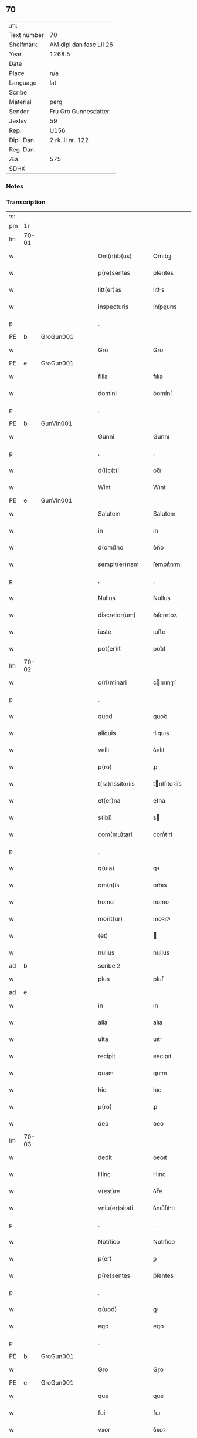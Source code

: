 ** 70
| :m:         |                         |
| Text number | 70                      |
| Shelfmark   | AM dipl dan fasc LII 26 |
| Year        | 1268.5                  |
| Date        |                         |
| Place       | n/a                     |
| Language    | lat                     |
| Scribe      |                         |
| Material    | perg                    |
| Sender      | Fru Gro Gunnesdatter    |
| Jexlev      | 59                      |
| Rep.        | U156                    |
| Dipl. Dan.  | 2 rk. II nr. 122        |
| Reg. Dan.   |                         |
| Æa.         | 575                     |
| SDHK        |                         |

*** Notes


*** Transcription
| :s: |       |   |   |   |   |                   |              |             |   |   |        |     |   |   |    |       |
| pm  | 1r    |   |   |   |   |                   |              |             |   |   |        |     |   |   |    |       |
| lm  | 70-01 |   |   |   |   |                   |              |             |   |   |        |     |   |   |    |       |
| w   |       |   |   |   |   | Om(n)ib(us)       | Om̅ıbꝫ        |             |   |   |        | lat |   |   |    | 70-01 |
| w   |       |   |   |   |   | p(re)sentes       | p͛ſentes      |             |   |   |        | lat |   |   |    | 70-01 |
| w   |       |   |   |   |   | litt(er)as        | lıtt͛s       |             |   |   |        | lat |   |   |    | 70-01 |
| w   |       |   |   |   |   | inspecturis       | ínſpeurıs   |             |   |   |        | lat |   |   |    | 70-01 |
| p   |       |   |   |   |   | .                 | .            |             |   |   |        | lat |   |   |    | 70-01 |
| PE  | b     | GroGun001  |   |   |   |                   |              |             |   |   |        |     |   |   |    |       |
| w   |       |   |   |   |   | Gro               | Gro          |             |   |   |        | lat |   |   |    | 70-01 |
| PE  | e     | GroGun001  |   |   |   |                   |              |             |   |   |        |     |   |   |    |       |
| w   |       |   |   |   |   | filia             | fılıa        |             |   |   |        | lat |   |   |    | 70-01 |
| w   |       |   |   |   |   | domini            | ꝺomíní       |             |   |   |        | lat |   |   |    | 70-01 |
| p   |       |   |   |   |   | .                 | .            |             |   |   |        | lat |   |   |    | 70-01 |
| PE  | b     | GunVin001  |   |   |   |                   |              |             |   |   |        |     |   |   |    |       |
| w   |       |   |   |   |   | Gunni             | Gunnı        |             |   |   |        | lat |   |   |    | 70-01 |
| p   |       |   |   |   |   | .                 | .            |             |   |   |        | lat |   |   |    | 70-01 |
| w   |       |   |   |   |   | d(i)c(t)i         | ꝺc̅ı          |             |   |   |        | lat |   |   |    | 70-01 |
| w   |       |   |   |   |   | Wint              | Wınt         |             |   |   |        | lat |   |   |    | 70-01 |
| PE  | e     | GunVin001  |   |   |   |                   |              |             |   |   |        |     |   |   |    |       |
| w   |       |   |   |   |   | Salutem           | Salutem      |             |   |   |        | lat |   |   |    | 70-01 |
| w   |       |   |   |   |   | in                | ın           |             |   |   |        | lat |   |   |    | 70-01 |
| w   |       |   |   |   |   | d(omi)no          | ꝺn̅o          |             |   |   |        | lat |   |   |    | 70-01 |
| w   |       |   |   |   |   | sempit(er)nam     | ſempıt͛nm    |             |   |   |        | lat |   |   |    | 70-01 |
| p   |       |   |   |   |   | .                 | .            |             |   |   |        | lat |   |   |    | 70-01 |
| w   |       |   |   |   |   | Nullus            | Nullus       |             |   |   |        | lat |   |   |    | 70-01 |
| w   |       |   |   |   |   | discretor(um)     | ꝺıſcretoꝝ    |             |   |   |        | lat |   |   |    | 70-01 |
| w   |       |   |   |   |   | iuste             | ıuﬅe         |             |   |   |        | lat |   |   |    | 70-01 |
| w   |       |   |   |   |   | pot(er)it         | pot͛ıt        |             |   |   |        | lat |   |   |    | 70-01 |
| lm  | 70-02 |   |   |   |   |                   |              |             |   |   |        |     |   |   |    |       |
| w   |       |   |   |   |   | c(ri)minari       | cmınɼí     |             |   |   |        | lat |   |   |    | 70-02 |
| p   |       |   |   |   |   | .                 | .            |             |   |   |        | lat |   |   |    | 70-02 |
| w   |       |   |   |   |   | quod              | quoꝺ         |             |   |   |        | lat |   |   |    | 70-02 |
| w   |       |   |   |   |   | aliquis           | lıquıs      |             |   |   |        | lat |   |   |    | 70-02 |
| w   |       |   |   |   |   | velit             | ỽelıt        |             |   |   |        | lat |   |   |    | 70-02 |
| w   |       |   |   |   |   | p(ro)             | ꝓ            |             |   |   |        | lat |   |   |    | 70-02 |
| w   |       |   |   |   |   | t(ra)nssitoriis   | tnſſıtoꝛíís |             |   |   |        | lat |   |   |    | 70-02 |
| w   |       |   |   |   |   | et(er)na          | et͛na         |             |   |   |        | lat |   |   |    | 70-02 |
| w   |       |   |   |   |   | s(ibi)            | s           |             |   |   |        | lat |   |   |    | 70-02 |
| w   |       |   |   |   |   | com(mu)tari       | com͛trí      |             |   |   |        | lat |   |   |    | 70-02 |
| p   |       |   |   |   |   | .                 | .            |             |   |   |        | lat |   |   |    | 70-02 |
| w   |       |   |   |   |   | q(uia)            | qꝛ           |             |   |   |        | lat |   |   |    | 70-02 |
| w   |       |   |   |   |   | om(n)is           | om̅ıs         |             |   |   |        | lat |   |   |    | 70-02 |
| w   |       |   |   |   |   | homo              | homo         |             |   |   |        | lat |   |   |    | 70-02 |
| w   |       |   |   |   |   | morit(ur)         | moꝛıtꝰ       |             |   |   |        | lat |   |   |    | 70-02 |
| w   |       |   |   |   |   | (et)              |             |             |   |   |        | lat |   |   |    | 70-02 |
| w   |       |   |   |   |   | nullus            | nullus       |             |   |   |        | lat |   |   |    | 70-02 |
| ad  | b     |   |   |   |   | scribe 2          |              | supralinear |   |   |        |     |   |   |    |       |
| w   |       |   |   |   |   | plus              | pluſ         |             |   |   |        | lat |   |   |    | 70-02 |
| ad  | e     |   |   |   |   |                   |              |             |   |   |        |     |   |   |    |       |
| w   |       |   |   |   |   | in                | ın           |             |   |   |        | lat |   |   |    | 70-02 |
| w   |       |   |   |   |   | alia              | alıa         |             |   |   |        | lat |   |   |    | 70-02 |
| w   |       |   |   |   |   | uita              | uıt         |             |   |   |        | lat |   |   |    | 70-02 |
| w   |       |   |   |   |   | recipit           | ʀecıpıt      |             |   |   |        | lat |   |   |    | 70-02 |
| w   |       |   |   |   |   | quam              | qum         |             |   |   |        | lat |   |   |    | 70-02 |
| w   |       |   |   |   |   | hic               | hıc          |             |   |   |        | lat |   |   |    | 70-02 |
| w   |       |   |   |   |   | p(ro)             | ꝓ            |             |   |   |        | lat |   |   |    | 70-02 |
| w   |       |   |   |   |   | deo               | ꝺeo          |             |   |   |        | lat |   |   |    | 70-02 |
| lm  | 70-03 |   |   |   |   |                   |              |             |   |   |        |     |   |   |    |       |
| w   |       |   |   |   |   | dedit             | ꝺeꝺıt        |             |   |   |        | lat |   |   |    | 70-03 |
| w   |       |   |   |   |   | Hinc              | Hınc         |             |   |   |        | lat |   |   |    | 70-03 |
| w   |       |   |   |   |   | v(est)re          | ỽr̅e          |             |   |   |        | lat |   |   |    | 70-03 |
| w   |       |   |   |   |   | vniu(er)sitati    | ỽnıu͛ſıttı   |             |   |   |        | lat |   |   |    | 70-03 |
| p   |       |   |   |   |   | .                 | .            |             |   |   |        | lat |   |   |    | 70-03 |
| w   |       |   |   |   |   | Notifico          | Notıfıco     |             |   |   |        | lat |   |   |    | 70-03 |
| w   |       |   |   |   |   | p(er)             | ꝑ            |             |   |   |        | lat |   |   |    | 70-03 |
| w   |       |   |   |   |   | p(re)sentes       | p͛ſentes      |             |   |   |        | lat |   |   |    | 70-03 |
| p   |       |   |   |   |   | .                 | .            |             |   |   |        | lat |   |   |    | 70-03 |
| w   |       |   |   |   |   | q(uod)            | ꝙ            |             |   |   |        | lat |   |   |    | 70-03 |
| w   |       |   |   |   |   | ego               | ego          |             |   |   |        | lat |   |   |    | 70-03 |
| p   |       |   |   |   |   | .                 | .            |             |   |   |        | lat |   |   |    | 70-03 |
| PE  | b     | GroGun001  |   |   |   |                   |              |             |   |   |        |     |   |   |    |       |
| w   |       |   |   |   |   | Gro               | Gɼo          |             |   |   |        | lat |   |   |    | 70-03 |
| PE  | e     | GroGun001  |   |   |   |                   |              |             |   |   |        |     |   |   |    |       |
| w   |       |   |   |   |   | que               | que          |             |   |   |        | lat |   |   |    | 70-03 |
| w   |       |   |   |   |   | fui               | fuı          |             |   |   |        | lat |   |   |    | 70-03 |
| w   |       |   |   |   |   | vxor              | ỽxoꝛ         |             |   |   |        | lat |   |   |    | 70-03 |
| w   |       |   |   |   |   | d(omi)ni          | ꝺn̅ı          |             |   |   |        | lat |   |   |    | 70-03 |
| PE  | b     | EsbVag001  |   |   |   |                   |              |             |   |   |        |     |   |   |    |       |
| w   |       |   |   |   |   | esberni           | eſbernı      |             |   |   |        | lat |   |   |    | 70-03 |
| w   |       |   |   |   |   | Wowensun          | Wowenſun     |             |   |   |        | lat |   |   |    | 70-03 |
| PE  | e     | EsbVag001  |   |   |   |                   |              |             |   |   |        |     |   |   |    |       |
| p   |       |   |   |   |   | .                 | .            |             |   |   |        | lat |   |   |    | 70-03 |
| w   |       |   |   |   |   | n(on)             | n̅            |             |   |   |        | lat |   |   |    | 70-03 |
| w   |       |   |   |   |   | timore            | tımoꝛe       |             |   |   |        | lat |   |   |    | 70-03 |
| w   |       |   |   |   |   | afflicta          | fflı      |             |   |   |        | lat |   |   |    | 70-03 |
| p   |       |   |   |   |   | .                 | .            |             |   |   |        | lat |   |   |    | 70-03 |
| w   |       |   |   |   |   | n(ec)             | nͨ            |             |   |   |        | lat |   |   |    | 70-03 |
| w   |       |   |   |   |   | suuasione         | ſuuſıone    |             |   |   |        | lat |   |   |    | 70-03 |
| w   |       |   |   |   |   | alic(uius)        | lıcꝰ        |             |   |   |        | lat |   |   |    | 70-03 |
| lm  | 70-04 |   |   |   |   |                   |              |             |   |   |        |     |   |   |    |       |
| w   |       |   |   |   |   | inducta           | ınꝺu       |             |   |   |        | lat |   |   |    | 70-04 |
| p   |       |   |   |   |   | .                 | .            |             |   |   |        | lat |   |   |    | 70-04 |
| w   |       |   |   |   |   | s(ed)             | ſꝫ           |             |   |   |        | lat |   |   |    | 70-04 |
| w   |       |   |   |   |   | inspirac(i)one    | ınſpırc̅one  |             |   |   |        | lat |   |   |    | 70-04 |
| w   |       |   |   |   |   | sp(iritus)        | ſp̅c          |             |   |   |        | lat |   |   |    | 70-04 |
| w   |       |   |   |   |   | sancti            | ſanı        |             |   |   |        | lat |   |   |    | 70-04 |
| p   |       |   |   |   |   | .                 | .            |             |   |   |        | lat |   |   |    | 70-04 |
| w   |       |   |   |   |   | auxiliante        | uxılınte   |             |   |   |        | lat |   |   |    | 70-04 |
| w   |       |   |   |   |   | dei               | ꝺeı          |             |   |   |        | lat |   |   |    | 70-04 |
| w   |       |   |   |   |   | genit(ri)ce       | genıtce     |             |   |   |        | lat |   |   |    | 70-04 |
| w   |       |   |   |   |   | maria             | mꝛı        |             |   |   |        | lat |   |   |    | 70-04 |
| p   |       |   |   |   |   | .                 | .            |             |   |   |        | lat |   |   |    | 70-04 |
| w   |       |   |   |   |   | Jn                | Jn           |             |   |   |        | lat |   |   |    | 70-04 |
| w   |       |   |   |   |   | modu(m)           | moꝺu̅         |             |   |   |        | lat |   |   |    | 70-04 |
| w   |       |   |   |   |   | subsc(ri)ptum     | ſubſcptum   |             |   |   |        | lat |   |   |    | 70-04 |
| w   |       |   |   |   |   | p(ro)             | ꝓ            |             |   |   |        | lat |   |   |    | 70-04 |
| w   |       |   |   |   |   | mea               | mea          |             |   |   |        | lat |   |   |    | 70-04 |
| w   |       |   |   |   |   | voluntate         | ỽoluntte    |             |   |   |        | lat |   |   |    | 70-04 |
| w   |       |   |   |   |   | dist(ri)bui       | ꝺıﬅbuı      |             |   |   |        | lat |   |   |    | 70-04 |
| w   |       |   |   |   |   | bona              | bon         |             |   |   |        | lat |   |   |    | 70-04 |
| w   |       |   |   |   |   | mea               | me          |             |   |   |        | lat |   |   |    | 70-04 |
| p   |       |   |   |   |   | .                 | .            |             |   |   |        | lat |   |   |    | 70-04 |
| w   |       |   |   |   |   | Claust(ro)        | Cluﬅͦ        |             |   |   |        | lat |   |   |    | 70-04 |
| w   |       |   |   |   |   | soror(um)         | ſoꝛoꝝ        |             |   |   |        | lat |   |   |    | 70-04 |
| w   |       |   |   |   |   | s(an)c(t)e        | ſc̅e          |             |   |   |        | lat |   |   |    | 70-04 |
| lm  | 70-05 |   |   |   |   |                   |              |             |   |   |        |     |   |   |    |       |
| w   |       |   |   |   |   | Clare             | Cle         |             |   |   |        | lat |   |   |    | 70-05 |
| p   |       |   |   |   |   | .                 | .            |             |   |   |        | lat |   |   |    | 70-05 |
| w   |       |   |   |   |   | !Roskild¡         | !Roſkılꝺ¡    |             |   |   |        | lat |   |   |    | 70-05 |
| w   |       |   |   |   |   | contuli           | contulı      |             |   |   |        | lat |   |   |    | 70-05 |
| p   |       |   |   |   |   | .                 | .            |             |   |   |        | lat |   |   |    | 70-05 |
| n   |       |   |   |   |   | v(que)            | ỽꝫ          |             |   |   | et-sup | lat |   |   |    | 70-05 |
| p   |       |   |   |   |   | .                 | .            |             |   |   |        | lat |   |   |    | 70-05 |
| w   |       |   |   |   |   | curias            | curıs       |             |   |   |        | lat |   |   |    | 70-05 |
| p   |       |   |   |   |   | .                 | .            |             |   |   |        | lat |   |   |    | 70-05 |
| w   |       |   |   |   |   | s(cilicet)        | ſ            |             |   |   |        | lat |   |   |    | 70-05 |
| p   |       |   |   |   |   | .                 | .            |             |   |   |        | lat |   |   |    | 70-05 |
| w   |       |   |   |   |   | curiam            | curım       |             |   |   |        | lat |   |   |    | 70-05 |
| w   |       |   |   |   |   | meam              | mem         |             |   |   |        | lat |   |   |    | 70-05 |
| w   |       |   |   |   |   | ⸌in⸍              | ⸌ın⸍         |             |   |   |        | lat |   |   |    | 70-05 |
| PL  | b     |   |   |   |   |                   |              |             |   |   |        |     |   |   |    |       |
| w   |       |   |   |   |   | styhfnø           | ﬅyhfnø       |             |   |   |        | lat |   |   |    | 70-05 |
| PL  | e     |   |   |   |   |                   |              |             |   |   |        |     |   |   |    |       |
| p   |       |   |   |   |   | .                 | .            |             |   |   |        | lat |   |   |    | 70-05 |
| w   |       |   |   |   |   | (et)              |             |             |   |   |        | lat |   |   |    | 70-05 |
| w   |       |   |   |   |   | curiam            | curım       |             |   |   |        | lat |   |   |    | 70-05 |
| w   |       |   |   |   |   | in                | ın           |             |   |   |        | lat |   |   |    | 70-05 |
| PL  | b     |   |   |   |   |                   |              |             |   |   |        |     |   |   |    |       |
| w   |       |   |   |   |   | bahrthorp         | bahrthoꝛp    |             |   |   |        | lat |   |   |    | 70-05 |
| PL  | e     |   |   |   |   |                   |              |             |   |   |        |     |   |   |    |       |
| p   |       |   |   |   |   | .                 | .            |             |   |   |        | lat |   |   |    | 70-05 |
| w   |       |   |   |   |   | (et)              |             |             |   |   |        | lat |   |   |    | 70-05 |
| w   |       |   |   |   |   | curiam            | curım       |             |   |   |        | lat |   |   |    | 70-05 |
| w   |       |   |   |   |   | in                | ın           |             |   |   |        | lat |   |   |    | 70-05 |
| PL  | b     |   |   |   |   |                   |              |             |   |   |        |     |   |   |    |       |
| w   |       |   |   |   |   | styfhring         | ﬅyfhrıng     |             |   |   |        | lat |   |   |    | 70-05 |
| PL  | e     |   |   |   |   |                   |              |             |   |   |        |     |   |   |    |       |
| w   |       |   |   |   |   | cum               | cum          |             |   |   |        | lat |   |   |    | 70-05 |
| w   |       |   |   |   |   | molendino         | molenꝺíno    |             |   |   |        | lat |   |   |    | 70-05 |
| lm  | 70-06 |   |   |   |   |                   |              |             |   |   |        |     |   |   |    |       |
| w   |       |   |   |   |   | ibidem            | ıbıꝺem       |             |   |   |        | lat |   |   |    | 70-06 |
| p   |       |   |   |   |   | .                 | .            |             |   |   |        | lat |   |   |    | 70-06 |
| w   |       |   |   |   |   | duas              | ꝺuas         |             |   |   |        | lat |   |   |    | 70-06 |
| w   |       |   |   |   |   | curias            | curıs       |             |   |   |        | lat |   |   |    | 70-06 |
| w   |       |   |   |   |   | in                | ın           |             |   |   |        | lat |   |   |    | 70-06 |
| PL  | b     |   |   |   |   |                   |              |             |   |   |        |     |   |   |    |       |
| w   |       |   |   |   |   | thyud             | thyuꝺ        |             |   |   |        | lat |   |   |    | 70-06 |
| PL  | e     |   |   |   |   |                   |              |             |   |   |        |     |   |   |    |       |
| w   |       |   |   |   |   | villa             | ỽıll        |             |   |   |        | lat |   |   |    | 70-06 |
| p   |       |   |   |   |   | .                 | .            |             |   |   |        | lat |   |   |    | 70-06 |
| PL  | b     |   |   |   |   |                   |              |             |   |   |        |     |   |   |    |       |
| w   |       |   |   |   |   | !høstrlid¡        | høﬅrᷝıꝺ       |             |   |   |        | lat |   |   |    | 70-06 |
| PL  | e     |   |   |   |   |                   |              |             |   |   |        |     |   |   |    |       |
| w   |       |   |   |   |   | Hec               | Hec          |             |   |   |        | lat |   |   |    | 70-06 |
| w   |       |   |   |   |   | quinq(ue)         | quınqꝫ       |             |   |   |        | lat |   |   |    | 70-06 |
| w   |       |   |   |   |   | curias            | curıs       |             |   |   |        | lat |   |   |    | 70-06 |
| w   |       |   |   |   |   | cu(m)             | cu̅           |             |   |   |        | lat |   |   |    | 70-06 |
| w   |       |   |   |   |   | om(n)ib(us)       | om̅ıbꝫ        |             |   |   |        | lat |   |   |    | 70-06 |
| w   |       |   |   |   |   | p(er)tinenciis    | ꝑtınencíís   |             |   |   |        | lat |   |   |    | 70-06 |
| w   |       |   |   |   |   | suis              | ſuıs         |             |   |   |        | lat |   |   |    | 70-06 |
| w   |       |   |   |   |   | mobilib(us)       | mobılıbꝫ     |             |   |   |        | lat |   |   |    | 70-06 |
| w   |       |   |   |   |   | (et)              |             |             |   |   |        | lat |   |   |    | 70-06 |
| w   |       |   |   |   |   | in mobilib(us)    | ın mobılıbꝫ  |             |   |   |        | lat |   |   |    | 70-06 |
| w   |       |   |   |   |   | cu(m)             | cu̅           |             |   |   |        | lat |   |   |    | 70-06 |
| w   |       |   |   |   |   | molendino         | molenꝺıno    |             |   |   |        | lat |   |   |    | 70-06 |
| w   |       |   |   |   |   | sup(ra)dict⸠0⸡o   | ſupꝺı⸠0⸡o  |             |   |   |        | lat |   |   |    | 70-06 |
| lm  | 70-07 |   |   |   |   |                   |              |             |   |   |        |     |   |   |    |       |
| w   |       |   |   |   |   | contuli           | contulı      |             |   |   |        | lat |   |   |    | 70-07 |
| w   |       |   |   |   |   | claust(ro)        | cluﬅͦ        |             |   |   |        | lat |   |   |    | 70-07 |
| w   |       |   |   |   |   | sup(er)iu(us)     | ſuꝑıuꝰ       |             |   |   |        | lat |   |   |    | 70-07 |
| w   |       |   |   |   |   | memorato          | memoꝛto     |             |   |   |        | lat |   |   |    | 70-07 |
| p   |       |   |   |   |   | .                 | .            |             |   |   |        | lat |   |   |    | 70-07 |
| w   |       |   |   |   |   | siquis            | ſıquıs       |             |   |   |        | lat |   |   |    | 70-07 |
| de  | b     |   |   |   |   |                   | erasure      |             |   |   |        |     |   |   |    |       |
| w   |       |   |   |   |   | h(u)i(us)         | hı᷒           |             |   |   |        | lat |   |   |    | 70-07 |
| de  | e     |   |   |   |   |                   |              |             |   |   |        |     |   |   |    |       |
| w   |       |   |   |   |   | claust(rum)       | clauﬅͫ        |             |   |   |        | lat |   |   |    | 70-07 |
| w   |       |   |   |   |   | spoliau(er)it     | ſpolıu͛ıt    |             |   |   |        | lat |   |   |    | 70-07 |
| w   |       |   |   |   |   | h(u)i(us)         | hı᷒           |             |   |   |        | lat |   |   |    | 70-07 |
| w   |       |   |   |   |   | bonis             | bonís        |             |   |   |        | lat |   |   |    | 70-07 |
| w   |       |   |   |   |   | p(ri)uet          | puet        |             |   |   |        | lat |   |   |    | 70-07 |
| w   |       |   |   |   |   | eu(m)             | eu̅           |             |   |   |        | lat |   |   |    | 70-07 |
| w   |       |   |   |   |   | deus              | ꝺeus         |             |   |   |        | lat |   |   |    | 70-07 |
| w   |       |   |   |   |   | uita              | uıt         |             |   |   |        | lat |   |   |    | 70-07 |
| w   |       |   |   |   |   | gr(ati)e          | gr̅e          |             |   |   |        | lat |   |   |    | 70-07 |
| w   |       |   |   |   |   | in                | ín           |             |   |   |        | lat |   |   |    | 70-07 |
| w   |       |   |   |   |   | p(re)senti        | p͛ſentı       |             |   |   |        | lat |   |   |    | 70-07 |
| p   |       |   |   |   |   | .                 | .            |             |   |   |        | lat |   |   |    | 70-07 |
| w   |       |   |   |   |   | (et)              |             |             |   |   |        | lat |   |   |    | 70-07 |
| w   |       |   |   |   |   | gl(ori)e          | gl̅e          |             |   |   |        | lat |   |   |    | 70-07 |
| w   |       |   |   |   |   | in                | ın           |             |   |   |        | lat |   |   |    | 70-07 |
| w   |       |   |   |   |   | fut(ur)o          | fut᷑o         |             |   |   |        | lat |   |   |    | 70-07 |
| p   |       |   |   |   |   | .                 | .            |             |   |   |        | lat |   |   |    | 70-07 |
| w   |       |   |   |   |   | dil(e)c(t)a       | ꝺılc̅        |             |   |   |        | lat |   |   |    | 70-07 |
| w   |       |   |   |   |   | soror             | ſoꝛoꝛ        |             |   |   |        | lat |   |   |    | 70-07 |
| w   |       |   |   |   |   | mea               | me          |             |   |   |        | lat |   |   |    | 70-07 |
| w   |       |   |   |   |   | d(omi)na          | ꝺn̅          |             |   |   |        | lat |   |   |    | 70-07 |
| lm  | 70-08 |   |   |   |   |                   |              |             |   |   |        |     |   |   |    |       |
| PE  | b     | MarGun001  |   |   |   |                   |              |             |   |   |        |     |   |   |    |       |
| w   |       |   |   |   |   | magareta          | mget      |             |   |   |        | lat |   |   |    | 70-08 |
| PE  | e     | MarGun001  |   |   |   |                   |              |             |   |   |        |     |   |   |    |       |
| w   |       |   |   |   |   | Relicta           | Relı       |             |   |   |        | lat |   |   |    | 70-08 |
| p   |       |   |   |   |   | .                 | .            |             |   |   |        | lat |   |   |    | 70-08 |
| w   |       |   |   |   |   | d(omi)ni          | ꝺn̅ı          |             |   |   |        | lat |   |   |    | 70-08 |
| PE  | b     | IveTag001  |   |   |   |                   |              |             |   |   |        |     |   |   |    |       |
| w   |       |   |   |   |   | Jwari             | Jwı         |             |   |   |        | lat |   |   |    | 70-08 |
| w   |       |   |   |   |   | tachisun          | tchıſun     |             |   |   |        | lat |   |   |    | 70-08 |
| PE  | e     | IveTag001  |   |   |   |                   |              |             |   |   |        |     |   |   |    |       |
| p   |       |   |   |   |   | .                 | .            |             |   |   |        | lat |   |   |    | 70-08 |
| w   |       |   |   |   |   | tenet(ur)         | tenet᷑        |             |   |   |        | lat |   |   |    | 70-08 |
| w   |       |   |   |   |   | m(ihi)            | m           |             |   |   |        | lat |   |   |    | 70-08 |
| w   |       |   |   |   |   | p(er)soluere      | ꝑſoluere     |             |   |   |        | lat |   |   |    | 70-08 |
| w   |       |   |   |   |   | centu(m)          | centu̅        |             |   |   |        | lat |   |   |    | 70-08 |
| w   |       |   |   |   |   | marchis           | mchs       |             |   |   |        | lat |   |   |    | 70-08 |
| w   |       |   |   |   |   | denarior(um)      | ꝺenıoꝝ      |             |   |   |        | lat |   |   |    | 70-08 |
| w   |       |   |   |   |   | has               | hs          |             |   |   |        | lat |   |   |    | 70-08 |
| w   |       |   |   |   |   | s(ibi)            | s           |             |   |   |        | lat |   |   |    | 70-08 |
| w   |       |   |   |   |   | Relinquo          | Relınquo     |             |   |   |        | lat |   |   |    | 70-08 |
| w   |       |   |   |   |   | lib(er)as         | lıb͛as        |             |   |   |        | lat |   |   |    | 70-08 |
| w   |       |   |   |   |   | (et)              |             |             |   |   |        | lat |   |   |    | 70-08 |
| w   |       |   |   |   |   | condono           | conꝺono      |             |   |   |        | lat |   |   |    | 70-08 |
| w   |       |   |   |   |   | Alt(er)i          | lt͛ı         |             |   |   |        | lat |   |   |    | 70-08 |
| w   |       |   |   |   |   | dil(e)c(t)e       | ꝺılc̅e        |             |   |   |        | lat |   |   |    | 70-08 |
| w   |       |   |   |   |   | sorori            | ſoꝛoꝛí       |             |   |   |        | lat |   |   |    | 70-08 |
| lm  | 70-09 |   |   |   |   |                   |              |             |   |   |        |     |   |   |    |       |
| w   |       |   |   |   |   | mee               | mee          |             |   |   |        | lat |   |   |    | 70-09 |
| w   |       |   |   |   |   | d(omi)ne          | ꝺn̅e          |             |   |   |        | lat |   |   |    | 70-09 |
| PE  | b     | BodGun001  |   |   |   |                   |              |             |   |   |        |     |   |   |    |       |
| de  | X     |   |   |   |   |                   | erasure      |             |   |   |        |     |   |   |    |       |
| w   |       |   |   |   |   | bo⸠l⸡theld        | bo⸠l⸡thelꝺ   |             |   |   |        | lat |   |   |    | 70-09 |
| PE  | e     | BodGun001  |   |   |   |                   |              |             |   |   |        |     |   |   |    |       |
| w   |       |   |   |   |   | vxori             | ỽxoꝛı        |             |   |   |        | lat |   |   |    | 70-09 |
| PE  | b     | NieKro001  |   |   |   |                   |              |             |   |   |        |     |   |   |    |       |
| w   |       |   |   |   |   | Nicolai           | Nıcolaı      |             |   |   |        | lat |   |   |    | 70-09 |
| w   |       |   |   |   |   | Croc              | Cʀoc         |             |   |   |        | lat |   |   |    | 70-09 |
| PE  | e     | NieKro001  |   |   |   |                   |              |             |   |   |        |     |   |   |    |       |
| w   |       |   |   |   |   | dedi              | ꝺeꝺı         |             |   |   |        | lat |   |   |    | 70-09 |
| w   |       |   |   |   |   | curiam            | curım       |             |   |   |        | lat |   |   |    | 70-09 |
| w   |       |   |   |   |   | meam              | mem         |             |   |   |        | lat |   |   |    | 70-09 |
| w   |       |   |   |   |   | in                | ın           |             |   |   |        | lat |   |   |    | 70-09 |
| PL  | b     |   |   |   |   |                   |              |             |   |   |        |     |   |   |    |       |
| w   |       |   |   |   |   | budorp            | buꝺoꝛp       |             |   |   |        | lat |   |   |    | 70-09 |
| PL  | e     |   |   |   |   |                   |              |             |   |   |        |     |   |   |    |       |
| w   |       |   |   |   |   | valentem          | ỽlentem     |             |   |   |        | lat |   |   |    | 70-09 |
| w   |       |   |   |   |   | centu(m)          | centu̅        |             |   |   |        | lat |   |   |    | 70-09 |
| w   |       |   |   |   |   | m(a)r(chis)       | mr.         |             |   |   |        | lat |   |   |    | 70-09 |
| w   |       |   |   |   |   | den(ariorum)      | ꝺen̅          |             |   |   |        | lat |   |   |    | 70-09 |
| p   |       |   |   |   |   | .                 | .            |             |   |   |        | lat |   |   |    | 70-09 |
| w   |       |   |   |   |   | exceptis          | exceptıs     |             |   |   |        | lat |   |   |    | 70-09 |
| w   |       |   |   |   |   | duob(us)          | ꝺuobꝫ        |             |   |   |        | lat |   |   |    | 70-09 |
| w   |       |   |   |   |   | ⸌lo(n)gis⸍        | ⸌lo̅gıſ⸍      |             |   |   |        | lat |   |   |    | 70-09 |
| p   |       |   |   |   |   | /                 | /            |             |   |   |        | lat |   |   |    | 70-09 |
| w   |       |   |   |   |   | rathelangi        | ʀthelngı   |             |   |   |        | lat |   |   |    | 70-09 |
| lm  | 70-10 |   |   |   |   |                   |              |             |   |   |        |     |   |   |    |       |
| w   |       |   |   |   |   | que               | que          |             |   |   |        | lat |   |   |    | 70-10 |
| w   |       |   |   |   |   | s(ibi)            |            |             |   |   |        | lat |   |   |    | 70-10 |
| w   |       |   |   |   |   | n(on)             | n̅            |             |   |   |        | lat |   |   |    | 70-10 |
| w   |       |   |   |   |   | dedi              | ꝺeꝺı         |             |   |   |        | lat |   |   |    | 70-10 |
| p   |       |   |   |   |   | .                 | .            |             |   |   |        | lat |   |   |    | 70-10 |
| w   |       |   |   |   |   | illud             | ılluꝺ        |             |   |   |        | lat |   |   |    | 70-10 |
| w   |       |   |   |   |   | rat(h)elang       | ʀtͪelng     |             |   |   |        | lat |   |   |    | 70-10 |
| w   |       |   |   |   |   | ad                | ꝺ           |             |   |   |        | lat |   |   |    | 70-10 |
| w   |       |   |   |   |   | occidentem        | occıꝺentem   |             |   |   |        | lat |   |   |    | 70-10 |
| w   |       |   |   |   |   | curie             | curıe        |             |   |   |        | lat |   |   |    | 70-10 |
| w   |       |   |   |   |   | debent            | ꝺebent       |             |   |   |        | lat |   |   |    | 70-10 |
| w   |       |   |   |   |   | habere            | habere       |             |   |   |        | lat |   |   |    | 70-10 |
| w   |       |   |   |   |   | moniales          | monıales     |             |   |   |        | lat |   |   |    | 70-10 |
| w   |       |   |   |   |   | in                | ın           |             |   |   |        | lat |   |   |    | 70-10 |
| PL  | b     |   |   |   |   |                   |              |             |   |   |        |     |   |   |    |       |
| w   |       |   |   |   |   | Alb(ur)g          | lb᷑g         |             |   |   |        | lat |   |   |    | 70-10 |
| PL  | e     |   |   |   |   |                   |              |             |   |   |        |     |   |   |    |       |
| w   |       |   |   |   |   | illud             | ılluꝺ        |             |   |   |        | lat |   |   |    | 70-10 |
| w   |       |   |   |   |   | q(uod)            | ꝙ            |             |   |   |        | lat |   |   |    | 70-10 |
| w   |       |   |   |   |   | stat              | ﬅt          |             |   |   |        | lat |   |   |    | 70-10 |
| w   |       |   |   |   |   | ex                | ex           |             |   |   |        | lat |   |   |    | 70-10 |
| w   |       |   |   |   |   | opposito          | ooſıto      |             |   |   |        | lat |   |   |    | 70-10 |
| w   |       |   |   |   |   | moniales          | monıales     |             |   |   |        | lat |   |   |    | 70-10 |
| w   |       |   |   |   |   | in                | ın           |             |   |   |        | lat |   |   |    | 70-10 |
| PL  | b     |   |   |   |   |                   |              |             |   |   |        |     |   |   |    |       |
| w   |       |   |   |   |   | hunslund          | hunſlunꝺ     |             |   |   |        | lat |   |   |    | 70-10 |
| PL  | e     |   |   |   |   |                   |              |             |   |   |        |     |   |   |    |       |
| p   |       |   |   |   |   | .                 | .            |             |   |   |        | lat |   |   |    | 70-10 |
| PE  | b     | NieKro001  |   |   |   |                   |              |             |   |   |        |     |   |   |    |       |
| w   |       |   |   |   |   | Nicolau(s)        | Nıcoluꝰ     |             |   |   |        | lat |   |   |    | 70-10 |
| lm  | 70-11 |   |   |   |   |                   |              |             |   |   |        |     |   |   |    |       |
| w   |       |   |   |   |   | vero              | ỽero         |             |   |   |        | lat |   |   |    | 70-11 |
| w   |       |   |   |   |   | croc              | croc         |             |   |   |        | lat |   |   |    | 70-11 |
| PE  | e     | NieKro001  |   |   |   |                   |              |             |   |   |        |     |   |   |    |       |
| w   |       |   |   |   |   | dil(e)c(tu)s      | ꝺılc̅s        |             |   |   |        | lat |   |   |    | 70-11 |
| w   |       |   |   |   |   | soc(er)           | ſoc͛          |             |   |   |        | lat |   |   |    | 70-11 |
| w   |       |   |   |   |   | meus              | meus         |             |   |   |        | lat |   |   |    | 70-11 |
| w   |       |   |   |   |   | emit              | emít         |             |   |   |        | lat |   |   |    | 70-11 |
| w   |       |   |   |   |   | a                 |             |             |   |   |        | lat |   |   |    | 70-11 |
| w   |       |   |   |   |   | me                | me           |             |   |   |        | lat |   |   |    | 70-11 |
| w   |       |   |   |   |   | duas              | ꝺuas         |             |   |   |        | lat |   |   |    | 70-11 |
| w   |       |   |   |   |   | curias            | curıs       |             |   |   |        | lat |   |   |    | 70-11 |
| w   |       |   |   |   |   | vnam              | ỽnm         |             |   |   |        | lat |   |   |    | 70-11 |
| w   |       |   |   |   |   | in                | ın           |             |   |   |        | lat |   |   |    | 70-11 |
| PL  | b     |   |   |   |   |                   |              |             |   |   |        |     |   |   |    |       |
| w   |       |   |   |   |   | budorp            | buꝺoꝛp       |             |   |   |        | lat |   |   |    | 70-11 |
| PL  | e     |   |   |   |   |                   |              |             |   |   |        |     |   |   |    |       |
| w   |       |   |   |   |   | ad                | ꝺ           |             |   |   |        | lat |   |   |    | 70-11 |
| w   |       |   |   |   |   | aust(ur)m         | uﬅ᷑m         |             |   |   |        | lat |   |   |    | 70-11 |
| w   |       |   |   |   |   | ⸌(et)⸍            | ⸌⸍          |             |   |   |        | lat |   |   |    | 70-11 |
| w   |       |   |   |   |   | aliam             | lım        |             |   |   |        | lat |   |   |    | 70-11 |
| w   |       |   |   |   |   | in                | ín           |             |   |   |        | lat |   |   |    | 70-11 |
| PL  | b     |   |   |   |   |                   |              |             |   |   |        |     |   |   |    |       |
| w   |       |   |   |   |   | grawelhøu         | grawelhøu    |             |   |   |        | lat |   |   |    | 70-11 |
| PL  | e     |   |   |   |   |                   |              |             |   |   |        |     |   |   |    |       |
| w   |       |   |   |   |   | p(ro)             | ꝓ            |             |   |   |        | lat |   |   |    | 70-11 |
| w   |       |   |   |   |   | p(re)cio          | p̅cıo         |             |   |   |        | lat |   |   |    | 70-11 |
| w   |       |   |   |   |   | (con)petenti      | ꝯpetentı     |             |   |   |        | lat |   |   |    | 70-11 |
| p   |       |   |   |   |   | .                 | .            |             |   |   |        | lat |   |   |    | 70-11 |
| w   |       |   |   |   |   | vnam              | ỽnm         |             |   |   |        | lat |   |   |    | 70-11 |
| w   |       |   |   |   |   | curiam            | curım       |             |   |   |        | lat |   |   |    | 70-11 |
| w   |       |   |   |   |   | ⸌meam⸍            | ⸌mem⸍       |             |   |   |        | lat |   |   |    | 70-11 |
| lm  | 70-12 |   |   |   |   |                   |              |             |   |   |        |     |   |   |    |       |
| w   |       |   |   |   |   | in                | ın           |             |   |   |        | lat |   |   |    | 70-12 |
| PL  | b     |   |   |   |   |                   |              |             |   |   |        |     |   |   |    |       |
| w   |       |   |   |   |   | gunørstorp        | gunørﬅoꝛp    |             |   |   |        | lat |   |   |    | 70-12 |
| PL  | e     |   |   |   |   |                   |              |             |   |   |        |     |   |   |    |       |
| w   |       |   |   |   |   | dedi              | ꝺeꝺı         |             |   |   |        | lat |   |   |    | 70-12 |
| w   |       |   |   |   |   | ancille           | ncılle      |             |   |   |        | lat |   |   |    | 70-12 |
| w   |       |   |   |   |   | mee               | mee          |             |   |   |        | lat |   |   |    | 70-12 |
| PE  | b     | KatAnc001  |   |   |   |                   |              |             |   |   |        |     |   |   |    |       |
| w   |       |   |   |   |   | Katerine          | Kteríne     |             |   |   |        | lat |   |   |    | 70-12 |
| PE  | e     | KatAnc001  |   |   |   |                   |              |             |   |   |        |     |   |   |    |       |
| w   |       |   |   |   |   | valentem          | ỽalentem     |             |   |   |        | lat |   |   |    | 70-12 |
| de  | b     |   |   |   |   |                   | overstrike   |             |   |   |        |     |   |   |    |       |
| w   |       |   |   |   |   | sexaginta         | ſexgınt    |             |   |   |        | lat |   |   |    | 70-12 |
| w   |       |   |   |   |   | mar(chas)         | mꝛ          |             |   |   |        | lat |   |   |    | 70-12 |
| w   |       |   |   |   |   | den(ariorum)      | ꝺen̅          |             |   |   |        | lat |   |   |    | 70-12 |
| de  | e     |   |   |   |   |                   |              |             |   |   |        |     |   |   |    |       |
| ad  | b     |   |   |   |   | scribe 2          |              | supralinear |   |   |        |     |   |   |    |       |
| p   |       |   |   |   |   | .                 | .            |             |   |   |        | lat |   |   |    | 70-12 |
| n   |       |   |   |   |   | l                 | l            |             |   |   |        |     |   |   |    |       |
| p   |       |   |   |   |   | .                 | .            |             |   |   |        | lat |   |   |    | 70-12 |
| w   |       |   |   |   |   | mar(chas)         | mar          |             |   |   |        | lat |   |   |    | 70-12 |
| p   |       |   |   |   |   | .                 | .            |             |   |   |        | lat |   |   |    | 70-12 |
| w   |       |   |   |   |   | d(enariorum)      |             |             |   |   |        | lat |   |   |    | 70-12 |
| p   |       |   |   |   |   | .                 | .            |             |   |   |        | lat |   |   |    | 70-12 |
| ad  | e     |   |   |   |   |                   |              |             |   |   |        |     |   |   |    |       |
| w   |       |   |   |   |   | Tres              | Tres         |             |   |   |        | lat |   |   |    | 70-12 |
| w   |       |   |   |   |   | curias            | curıs       |             |   |   |        | lat |   |   |    | 70-12 |
| w   |       |   |   |   |   | meas              | meas         |             |   |   |        | lat |   |   |    | 70-12 |
| w   |       |   |   |   |   | vnam              | ỽnm         |             |   |   |        | lat |   |   |    | 70-12 |
| w   |       |   |   |   |   | videl(icet)       | ỽıꝺelꝫ       |             |   |   |        | lat |   |   |    | 70-12 |
| w   |       |   |   |   |   | in                | ın           |             |   |   |        | lat |   |   |    | 70-12 |
| PL  | b     |   |   |   |   |                   |              |             |   |   |        |     |   |   |    |       |
| w   |       |   |   |   |   | barthorp          | bꝛthoꝛp     |             |   |   |        | lat |   |   |    | 70-12 |
| PL  | e     |   |   |   |   |                   |              |             |   |   |        |     |   |   |    |       |
| w   |       |   |   |   |   | (et)              |             |             |   |   |        | lat |   |   |    | 70-12 |
| w   |       |   |   |   |   | duas              | ꝺuas         |             |   |   |        | lat |   |   |    | 70-12 |
| w   |       |   |   |   |   | in                | ın           |             |   |   |        | lat |   |   |    | 70-12 |
| PL  | b     |   |   |   |   |                   |              |             |   |   |        |     |   |   |    |       |
| w   |       |   |   |   |   | Wip(e)tohrp       | Wıpͤtohrp     |             |   |   |        | lat |   |   |    | 70-12 |
| PL  | e     |   |   |   |   |                   |              |             |   |   |        |     |   |   |    |       |
| lm  | 70-13 |   |   |   |   |                   |              |             |   |   |        |     |   |   |    |       |
| w   |       |   |   |   |   | pono              | pono         |             |   |   |        | lat |   |   |    | 70-13 |
| w   |       |   |   |   |   | p(ro)             | ꝓ            |             |   |   |        | lat |   |   |    | 70-13 |
| w   |       |   |   |   |   | debitis           | ꝺebıtıs      |             |   |   |        | lat |   |   |    | 70-13 |
| w   |       |   |   |   |   | meis              | meıs         |             |   |   |        | lat |   |   |    | 70-13 |
| w   |       |   |   |   |   | (et)              |             |             |   |   |        | lat |   |   |    | 70-13 |
| w   |       |   |   |   |   | expensis          | expenſıs     |             |   |   |        | lat |   |   |    | 70-13 |
| w   |       |   |   |   |   | (et)              |             |             |   |   |        | lat |   |   |    | 70-13 |
| w   |       |   |   |   |   | debitis           | ꝺebıtıs      |             |   |   |        | lat |   |   |    | 70-13 |
| w   |       |   |   |   |   | mat(ri)s          | mats        |             |   |   |        | lat |   |   |    | 70-13 |
| w   |       |   |   |   |   | mee               | mee          |             |   |   |        | lat |   |   |    | 70-13 |
| w   |       |   |   |   |   | de                | ꝺe           |             |   |   |        | lat |   |   |    | 70-13 |
| w   |       |   |   |   |   | p(re)ciis         | p̅cíís        |             |   |   |        | lat |   |   |    | 70-13 |
| w   |       |   |   |   |   | dictar(um)        | ꝺıctꝝ       |             |   |   |        | lat |   |   |    | 70-13 |
| w   |       |   |   |   |   | curiar(um)        | curıꝝ       |             |   |   |        | lat |   |   |    | 70-13 |
| w   |       |   |   |   |   | pono              | pono         |             |   |   |        | lat |   |   |    | 70-13 |
| w   |       |   |   |   |   | viginti           | ỽıgıntı      |             |   |   |        | lat |   |   |    | 70-13 |
| w   |       |   |   |   |   | m(a)r(chis)       | mr          |             |   |   |        | lat |   |   |    | 70-13 |
| w   |       |   |   |   |   | den(ariorum)      | ꝺen̅          |             |   |   |        | lat |   |   |    | 70-13 |
| w   |       |   |   |   |   | p(ro)             | ꝓ            |             |   |   |        | lat |   |   |    | 70-13 |
| w   |       |   |   |   |   | p(er)soluendis    | ꝑſoluenꝺıs   |             |   |   |        | lat |   |   |    | 70-13 |
| w   |       |   |   |   |   | debitis           | ꝺebıtıs      |             |   |   |        | lat |   |   |    | 70-13 |
| w   |       |   |   |   |   | mat(ri)s          | mats        |             |   |   |        | lat |   |   |    | 70-13 |
| w   |       |   |   |   |   | mee               | mee          |             |   |   |        | lat |   |   |    | 70-13 |
| lm  | 70-14 |   |   |   |   |                   |              |             |   |   |        |     |   |   |    |       |
| w   |       |   |   |   |   | (et)              |             |             |   |   |        | lat |   |   |    | 70-14 |
| n   |       |   |   |   |   | xiiii             | xıııı        |             |   |   |        | lat |   |   |    | 70-14 |
| p   |       |   |   |   |   | .                 | .            |             |   |   |        | lat |   |   |    | 70-14 |
| w   |       |   |   |   |   | mar(chas)         | mꝛ          |             |   |   |        | lat |   |   |    | 70-14 |
| p   |       |   |   |   |   | .                 | .            |             |   |   |        | lat |   |   |    | 70-14 |
| w   |       |   |   |   |   | den(ariorum)      | ꝺen̅          |             |   |   |        | lat |   |   |    | 70-14 |
| w   |       |   |   |   |   | (con)fero         | ꝯfero        |             |   |   |        | lat |   |   |    | 70-14 |
| n   |       |   |   |   |   | xiiii             | xıııı        |             |   |   |        | lat |   |   |    | 70-14 |
| w   |       |   |   |   |   | hospitalib(us)    | hoſpıtlıbꝫ  |             |   |   |        | lat |   |   |    | 70-14 |
| w   |       |   |   |   |   | in                | ın           |             |   |   |        | lat |   |   |    | 70-14 |
| w   |       |   |   |   |   | Jucia             | Jucí        |             |   |   |        | lat |   |   |    | 70-14 |
| w   |       |   |   |   |   | claust(ro)        | cluﬅͦ        |             |   |   |        | lat |   |   |    | 70-14 |
| PL  | b     |   |   |   |   |                   |              |             |   |   |        |     |   |   |    |       |
| w   |       |   |   |   |   | Westerwich        | Weﬅerwıch    |             |   |   |        | lat |   |   |    | 70-14 |
| PL  | e     |   |   |   |   |                   |              |             |   |   |        |     |   |   |    |       |
| w   |       |   |   |   |   | (et)              |             |             |   |   |        | lat |   |   |    | 70-14 |
| PL  | b     |   |   |   |   |                   |              |             |   |   |        |     |   |   |    |       |
| w   |       |   |   |   |   | ⸠wistølf⸡         | ⸠wıſtølf⸡    |             |   |   |        | lat |   |   |    | 70-14 |
| PL  | e     |   |   |   |   |                   |              |             |   |   |        |     |   |   |    |       |
| PL  | b     |   |   |   |   |                   |              |             |   |   |        |     |   |   |    |       |
| w   |       |   |   |   |   | sibørhu           | ıbørhu      |             |   |   |        | lat |   |   |    | 70-14 |
| PL  | e     |   |   |   |   |                   |              |             |   |   |        |     |   |   |    |       |
| p   |       |   |   |   |   | .                 | .            |             |   |   |        | lat |   |   |    | 70-14 |
| PL  | b     |   |   |   |   |                   |              |             |   |   |        |     |   |   |    |       |
| w   |       |   |   |   |   | Hø                | Hø           |             |   |   |        | lat |   |   |    | 70-14 |
| PL  | e     |   |   |   |   |                   |              |             |   |   |        |     |   |   |    |       |
| p   |       |   |   |   |   | .                 | .            |             |   |   |        | lat |   |   |    | 70-14 |
| w   |       |   |   |   |   | claust(ro)        | cluﬅͦ        |             |   |   |        | lat |   |   |    | 70-14 |
| p   |       |   |   |   |   | .                 | .            |             |   |   |        | lat |   |   |    | 70-14 |
| PL  | b     |   |   |   |   |                   |              |             |   |   |        |     |   |   |    |       |
| w   |       |   |   |   |   | Wrælehf           | Wrælehf      |             |   |   |        | lat |   |   |    | 70-14 |
| PL  | e     |   |   |   |   |                   |              |             |   |   |        |     |   |   |    |       |
| w   |       |   |   |   |   | clau(stro)        | clu         |             |   |   |        | lat |   |   |    | 70-14 |
| PL  | b     |   |   |   |   |                   |              |             |   |   |        |     |   |   |    |       |
| w   |       |   |   |   |   | ⸠b(ur)øla⸡        | ⸠b᷑øla⸡       |             |   |   |        | lat |   |   |    | 70-14 |
| PL  | e     |   |   |   |   |                   |              |             |   |   |        |     |   |   |    |       |
| lm  | 70-15 |   |   |   |   |                   |              |             |   |   |        |     |   |   |    |       |
| PL  | b     |   |   |   |   |                   |              |             |   |   |        |     |   |   |    |       |
| w   |       |   |   |   |   | b(ur)ølaund       | b᷑ølaunꝺ      |             |   |   |        | lat |   |   |    | 70-15 |
| PL  | e     |   |   |   |   |                   |              |             |   |   |        |     |   |   |    |       |
| p   |       |   |   |   |   | .                 | .            |             |   |   |        | lat |   |   |    | 70-15 |
| w   |       |   |   |   |   | clau(stro)        | clu         |             |   |   |        | lat |   |   |    | 70-15 |
| de  | b     |   |   |   |   |                   | erasure      |             |   |   |        |     |   |   |    |       |
| w   |       |   |   |   |   | he00000d          | he00000d     |             |   |   |        | lat |   |   |    | 70-15 |
| de  | e     |   |   |   |   |                   |              |             |   |   |        |     |   |   |    |       |
| w   |       |   |   |   |   | claus(tris)       | cluͭᷤ        |             |   |   |        | lat |   |   |    | 70-15 |
| w   |       |   |   |   |   | in                | ın           |             |   |   |        | lat |   |   |    | 70-15 |
| PL  | b     |   |   |   |   |                   |              |             |   |   |        |     |   |   |    |       |
| w   |       |   |   |   |   | Alb(ur)g          | lb᷑g         |             |   |   |        | lat |   |   |    | 70-15 |
| PL  | e     |   |   |   |   |                   |              |             |   |   |        |     |   |   |    |       |
| w   |       |   |   |   |   | s(cilicet)        | ſ            |             |   |   |        | lat |   |   |    | 70-15 |
| p   |       |   |   |   |   | .                 | .            |             |   |   |        | lat |   |   |    | 70-15 |
| w   |       |   |   |   |   | monialiu(m)       | monılıu̅     |             |   |   |        | lat |   |   |    | 70-15 |
| w   |       |   |   |   |   | (et)              |             |             |   |   |        | lat |   |   |    | 70-15 |
| w   |       |   |   |   |   | fr(atru)m         | fʀm̅          |             |   |   |        | lat |   |   |    | 70-15 |
| p   |       |   |   |   |   | .                 | .            |             |   |   |        | lat |   |   |    | 70-15 |
| w   |       |   |   |   |   | clau(stro)        | clu         |             |   |   |        | lat |   |   |    | 70-15 |
| p   |       |   |   |   |   | .                 | .            |             |   |   |        | lat |   |   |    | 70-15 |
| PL  | b     |   |   |   |   |                   |              |             |   |   |        |     |   |   |    |       |
| w   |       |   |   |   |   | Glønstorp         | Glønﬅoꝛp     |             |   |   |        | lat |   |   |    | 70-15 |
| PL  | e     |   |   |   |   |                   |              |             |   |   |        |     |   |   |    |       |
| p   |       |   |   |   |   | .                 | .            |             |   |   |        | lat |   |   |    | 70-15 |
| w   |       |   |   |   |   | claust(ri)s       | clusts     |             |   |   |        | lat |   |   |    | 70-15 |
| w   |       |   |   |   |   | in                | ın           |             |   |   |        | lat |   |   |    | 70-15 |
| PL  | b     |   |   |   |   |                   |              |             |   |   |        |     |   |   |    |       |
| w   |       |   |   |   |   | rand(ru)s         | ʀnꝺ᷑s        |             |   |   |        | lat |   |   |    | 70-15 |
| PL  | e     |   |   |   |   |                   |              |             |   |   |        |     |   |   |    |       |
| w   |       |   |   |   |   | monialiu(m)       | monılıu̅     |             |   |   |        | lat |   |   |    | 70-15 |
| w   |       |   |   |   |   | (et)              |             |             |   |   |        | lat |   |   |    | 70-15 |
| w   |       |   |   |   |   | fr(atru)m         | fʀm̅          |             |   |   |        | lat |   |   |    | 70-15 |
| p   |       |   |   |   |   | .                 | .            |             |   |   |        | lat |   |   |    | 70-15 |
| w   |       |   |   |   |   | clau(stro)        | clu         |             |   |   |        | lat |   |   |    | 70-15 |
| p   |       |   |   |   |   | .                 | .            |             |   |   |        | lat |   |   |    | 70-15 |
| PL  | b     |   |   |   |   |                   |              |             |   |   |        |     |   |   |    |       |
| w   |       |   |   |   |   | hescønhbec        | heſcønhbec   |             |   |   |        | lat |   |   |    | 70-15 |
| PL  | e     |   |   |   |   |                   |              |             |   |   |        |     |   |   |    |       |
| p   |       |   |   |   |   | .                 | .            |             |   |   |        | lat |   |   |    | 70-15 |
| w   |       |   |   |   |   | clau(stro)        | clu         |             |   |   |        | lat |   |   |    | 70-15 |
| p   |       |   |   |   |   | .                 | .            |             |   |   |        | lat |   |   |    | 70-15 |
| lm  | 70-16 |   |   |   |   |                   |              |             |   |   |        |     |   |   |    |       |
| w   |       |   |   |   |   | fr(atru)m         | fʀm̅          |             |   |   |        | lat |   |   |    | 70-16 |
| w   |       |   |   |   |   | in                | ın           |             |   |   |        | lat |   |   |    | 70-16 |
| PL  | b     |   |   |   |   |                   |              |             |   |   |        |     |   |   |    |       |
| w   |       |   |   |   |   | Arus              | ꝛus         |             |   |   |        | lat |   |   |    | 70-16 |
| PL  | e     |   |   |   |   |                   |              |             |   |   |        |     |   |   |    |       |
| w   |       |   |   |   |   | om(n)ib(us)       | om̅ıbꝫ        |             |   |   |        | lat |   |   |    | 70-16 |
| w   |       |   |   |   |   | claust(ri)s       | cluﬅs      |             |   |   |        | lat |   |   |    | 70-16 |
| w   |       |   |   |   |   | in                | ın           |             |   |   |        | lat |   |   |    | 70-16 |
| PL  | b     |   |   |   |   |                   |              |             |   |   |        |     |   |   |    |       |
| w   |       |   |   |   |   | Wibørhu           | Wıbørhu      |             |   |   |        | lat |   |   |    | 70-16 |
| PL  | e     |   |   |   |   |                   |              |             |   |   |        |     |   |   |    |       |
| p   |       |   |   |   |   | .                 | .            |             |   |   |        | lat |   |   |    | 70-16 |
| w   |       |   |   |   |   | s(cilicet)        | ſ            |             |   |   |        | lat |   |   |    | 70-16 |
| p   |       |   |   |   |   | .                 | .            |             |   |   |        | lat |   |   |    | 70-16 |
| w   |       |   |   |   |   | canonicor(um)     | cnonıcoꝝ    |             |   |   |        | lat |   |   |    | 70-16 |
| p   |       |   |   |   |   | .                 | .            |             |   |   |        | lat |   |   |    | 70-16 |
| w   |       |   |   |   |   | p(re)dicator(um)  | p̅dıctoꝝ     |             |   |   |        | lat |   |   |    | 70-16 |
| p   |       |   |   |   |   | .                 | .            |             |   |   |        | lat |   |   |    | 70-16 |
| w   |       |   |   |   |   | fr(atru)m         | fʀm̅          |             |   |   |        | lat |   |   |    | 70-16 |
| w   |       |   |   |   |   | minor(um)         | mınoꝝ        |             |   |   |        | lat |   |   |    | 70-16 |
| p   |       |   |   |   |   | .                 | .            |             |   |   |        | lat |   |   |    | 70-16 |
| w   |       |   |   |   |   | monialiu(m)       | monıalıu̅     |             |   |   |        | lat |   |   |    | 70-16 |
| p   |       |   |   |   |   | .                 | .            |             |   |   |        | lat |   |   |    | 70-16 |
| PL  | b     |   |   |   |   |                   |              |             |   |   |        |     |   |   |    |       |
| w   |       |   |   |   |   | hasmøld           | haſmølꝺ      |             |   |   |        | lat |   |   |    | 70-16 |
| PL  | e     |   |   |   |   |                   |              |             |   |   |        |     |   |   |    |       |
| w   |       |   |   |   |   | vlt(ra)           | ỽlt         |             |   |   |        | lat |   |   |    | 70-16 |
| w   |       |   |   |   |   | sta(n)gnu(m)      | ﬅ̅gnu̅        |             |   |   |        | lat |   |   |    | 70-16 |
| p   |       |   |   |   |   | .                 | .            |             |   |   |        | lat |   |   |    | 70-16 |
| w   |       |   |   |   |   | claust(ro)        | clauﬅͦ        |             |   |   |        | lat |   |   |    | 70-16 |
| PL  | b     |   |   |   |   |                   |              |             |   |   |        |     |   |   |    |       |
| w   |       |   |   |   |   | Alfing            | lfıng       |             |   |   |        | lat |   |   |    | 70-16 |
| PL  | e     |   |   |   |   |                   |              |             |   |   |        |     |   |   |    |       |
| p   |       |   |   |   |   | .                 | .            |             |   |   |        | lat |   |   |    | 70-16 |
| w   |       |   |   |   |   | clau(stro)        | clau         |             |   |   |        | lat |   |   |    | 70-16 |
| lm  | 70-17 |   |   |   |   |                   |              |             |   |   |        |     |   |   |    |       |
| PL  | b     |   |   |   |   |                   |              |             |   |   |        |     |   |   |    |       |
| w   |       |   |   |   |   | twilum            | twılum       |             |   |   |        | lat |   |   |    | 70-17 |
| PL  | e     |   |   |   |   |                   |              |             |   |   |        |     |   |   |    |       |
| p   |       |   |   |   |   | .                 | .            |             |   |   |        | lat |   |   |    | 70-17 |
| w   |       |   |   |   |   | clau(stro)        | clau         |             |   |   |        | lat |   |   |    | 70-17 |
| de  | b     |   |   |   |   |                   | erasure      |             |   |   |        |     |   |   |    |       |
| w   |       |   |   |   |   | 000               | 000          |             |   |   |        | lat |   |   |    | 70-17 |
| de  | e     |   |   |   |   |                   |              |             |   |   |        |     |   |   |    |       |
| p   |       |   |   |   |   | .                 | .            |             |   |   |        | lat |   |   |    | 70-17 |
| w   |       |   |   |   |   | claust(ro)        | cluﬅͦ        |             |   |   |        | lat |   |   |    | 70-17 |
| w   |       |   |   |   |   | fr(atru)m         | fʀm̅          |             |   |   |        | lat |   |   |    | 70-17 |
| w   |       |   |   |   |   | i(n)              | ı̅            |             |   |   |        | lat |   |   |    | 70-17 |
| PL  | b     |   |   |   |   |                   |              |             |   |   |        |     |   |   |    |       |
| w   |       |   |   |   |   | !hornæs¡          | !hoꝛnæſ¡     |             |   |   |        | lat |   |   |    | 70-17 |
| PL  | e     |   |   |   |   |                   |              |             |   |   |        |     |   |   |    |       |
| p   |       |   |   |   |   | .                 | .            |             |   |   |        | lat |   |   |    | 70-17 |
| w   |       |   |   |   |   | clau(stro)        | clau         |             |   |   |        | lat |   |   |    | 70-17 |
| p   |       |   |   |   |   | .                 | .            |             |   |   |        | lat |   |   |    | 70-17 |
| PL  | b     |   |   |   |   |                   |              |             |   |   |        |     |   |   |    |       |
| w   |       |   |   |   |   | høm               | høm          |             |   |   |        | lat |   |   |    | 70-17 |
| PL  | e     |   |   |   |   |                   |              |             |   |   |        |     |   |   |    |       |
| w   |       |   |   |   |   | clau(stro)        | clu         |             |   |   |        | lat |   |   |    | 70-17 |
| p   |       |   |   |   |   | .                 | .            |             |   |   |        | lat |   |   |    | 70-17 |
| PL  | b     |   |   |   |   |                   |              |             |   |   |        |     |   |   |    |       |
| w   |       |   |   |   |   | hoør              | hoør         |             |   |   |        | lat |   |   |    | 70-17 |
| PL  | e     |   |   |   |   |                   |              |             |   |   |        |     |   |   |    |       |
| p   |       |   |   |   |   | .                 | .            |             |   |   |        | lat |   |   |    | 70-17 |
| w   |       |   |   |   |   | clau(stro)        | clu         |             |   |   |        | lat |   |   |    | 70-17 |
| p   |       |   |   |   |   | .                 | .            |             |   |   |        | lat |   |   |    | 70-17 |
| PL  | b     |   |   |   |   |                   |              |             |   |   |        |     |   |   |    |       |
| w   |       |   |   |   |   | Wising            | Wıſıng       |             |   |   |        | lat |   |   |    | 70-17 |
| PL  | e     |   |   |   |   |                   |              |             |   |   |        |     |   |   |    |       |
| w   |       |   |   |   |   | duob(us)          | ꝺuobꝫ        |             |   |   |        | lat |   |   |    | 70-17 |
| w   |       |   |   |   |   | clau(stris)       | clu         |             |   |   |        | lat |   |   |    | 70-17 |
| w   |       |   |   |   |   | in                | ın           |             |   |   |        | lat |   |   |    | 70-17 |
| PL  | b     |   |   |   |   |                   |              |             |   |   |        |     |   |   |    |       |
| w   |       |   |   |   |   | ha(r)thesilh      | htͬheſılh    |             |   |   |        | lat |   |   |    | 70-17 |
| PL  | e     |   |   |   |   |                   |              |             |   |   |        |     |   |   |    |       |
| PL  | b     |   |   |   |   |                   |              |             |   |   |        |     |   |   |    |       |
| w   |       |   |   |   |   | stubthorp         | ﬅubthoꝛp     |             |   |   |        | lat |   |   |    | 70-17 |
| PL  | e     |   |   |   |   |                   |              |             |   |   |        |     |   |   |    |       |
| p   |       |   |   |   |   | .                 | .            |             |   |   |        | lat |   |   |    | 70-17 |
| w   |       |   |   |   |   | (et)              |             |             |   |   |        | lat |   |   |    | 70-17 |
| PL  | b     |   |   |   |   |                   |              |             |   |   |        |     |   |   |    |       |
| w   |       |   |   |   |   | ghuthum           | ghuthum      |             |   |   |        | lat |   |   |    | 70-17 |
| PL  | e     |   |   |   |   |                   |              |             |   |   |        |     |   |   |    |       |
| p   |       |   |   |   |   | .                 | .            |             |   |   |        | lat |   |   |    | 70-17 |
| lm  | 70-18 |   |   |   |   |                   |              |             |   |   |        |     |   |   |    |       |
| de  | b     |   |   |   |   |                   | erasure      |             |   |   |        |     |   |   |    |       |
| w   |       |   |   |   |   | cla(ustro)        | cl          |             |   |   |        | lat |   |   |    | 70-18 |
| de  | e     |   |   |   |   |                   |              |             |   |   |        |     |   |   |    |       |
| w   |       |   |   |   |   | cuilib(et)        | cuılıbꝫ      |             |   |   |        | lat |   |   |    | 70-18 |
| w   |       |   |   |   |   | claust(ro)        | cluﬅͦ        |             |   |   |        | lat |   |   |    | 70-18 |
| w   |       |   |   |   |   | sup(ra)dicto      | ſupꝺıo     |             |   |   |        | lat |   |   |    | 70-18 |
| w   |       |   |   |   |   | singillatim       | ſıngıllatım  |             |   |   |        | lat |   |   |    | 70-18 |
| p   |       |   |   |   |   | .                 | .            |             |   |   |        | lat |   |   |    | 70-18 |
| w   |       |   |   |   |   | (con)fero         | ꝯfero        |             |   |   |        | lat |   |   |    | 70-18 |
| w   |       |   |   |   |   | duas              | ꝺus         |             |   |   |        | lat |   |   |    | 70-18 |
| w   |       |   |   |   |   | m(a)r(chis)       | mr.         |             |   |   |        | lat |   |   |    | 70-18 |
| w   |       |   |   |   |   | den(ariorum)      | ꝺen̅          |             |   |   |        | lat |   |   |    | 70-18 |
| p   |       |   |   |   |   | .                 | .            |             |   |   |        | lat |   |   |    | 70-18 |
| w   |       |   |   |   |   | de                | ꝺe           |             |   |   |        | lat |   |   | =  | 70-18 |
| w   |       |   |   |   |   | p(re)ciis         | p̅cíís        |             |   |   |        | lat |   |   | == | 70-18 |
| w   |       |   |   |   |   | curiar(um)        | curıꝝ       |             |   |   |        | lat |   |   |    | 70-18 |
| w   |       |   |   |   |   | sup(ra)dictar(um) | ſupꝺıꝝ    |             |   |   |        | lat |   |   |    | 70-18 |
| p   |       |   |   |   |   | .                 | .            |             |   |   |        | lat |   |   |    | 70-18 |
| de  | b     |   |   |   |   |                   | erasure      |             |   |   |        |     |   |   |    |       |
| w   |       |   |   |   |   | claust(ro)        | cluﬅ        |             |   |   |        | lat |   |   |    | 70-18 |
| w   |       |   |   |   |   | s                 | ſ            |             |   |   |        | lat |   |   |    | 70-18 |
| w   |       |   |   |   |   | 000000            | 000000       |             |   |   |        | lat |   |   |    | 70-18 |
| w   |       |   |   |   |   | 0000000           | 0000000      |             |   |   |        | lat |   |   |    | 70-18 |
| w   |       |   |   |   |   | habeat            | habet       |             |   |   |        | lat |   |   |    | 70-18 |
| lm  | 70-19 |   |   |   |   |                   |              |             |   |   |        |     |   |   |    |       |
| w   |       |   |   |   |   | q00dlib(et)       | q00dlıbꝫ     |             |   |   |        | lat |   |   |    | 70-19 |
| w   |       |   |   |   |   | duas              | dus         |             |   |   |        | lat |   |   |    | 70-19 |
| w   |       |   |   |   |   | mar(chas)         | maꝛ          |             |   |   |        | lat |   |   |    | 70-19 |
| w   |       |   |   |   |   | den(ariorum)      | den̅          |             |   |   |        | lat |   |   |    | 70-19 |
| de  | e     |   |   |   |   |                   |              |             |   |   |        |     |   |   |    |       |
| w   |       |   |   |   |   | claust(ro)        | cluﬅͦ        |             |   |   |        | lat |   |   |    | 70-19 |
| w   |       |   |   |   |   | monachor(um)      | monchoꝝ     |             |   |   |        | lat |   |   |    | 70-19 |
| w   |       |   |   |   |   | in                | ın           |             |   |   |        | lat |   |   |    | 70-19 |
| PL  | b     |   |   |   |   |                   |              |             |   |   |        |     |   |   |    |       |
| w   |       |   |   |   |   | Hotønsøu          | Hotønſøu     |             |   |   |        | lat |   |   |    | 70-19 |
| PL  | e     |   |   |   |   |                   |              |             |   |   |        |     |   |   |    |       |
| p   |       |   |   |   |   | .                 | .            |             |   |   |        | lat |   |   |    | 70-19 |
| w   |       |   |   |   |   | duas              | ꝺuas         |             |   |   |        | lat |   |   |    | 70-19 |
| w   |       |   |   |   |   | mar(chas)         | maꝛ          |             |   |   |        | lat |   |   |    | 70-19 |
| p   |       |   |   |   |   | .                 | .            |             |   |   |        | lat |   |   |    | 70-19 |
| w   |       |   |   |   |   | den(ariorum)      | ꝺen̅          |             |   |   |        | lat |   |   |    | 70-19 |
| w   |       |   |   |   |   | clau(stro)        | clu         |             |   |   |        | lat |   |   |    | 70-19 |
| PL  | b     |   |   |   |   |                   |              |             |   |   |        |     |   |   |    |       |
| w   |       |   |   |   |   | dalum             | ꝺlum        |             |   |   |        | lat |   |   |    | 70-19 |
| PL  | e     |   |   |   |   |                   |              |             |   |   |        |     |   |   |    |       |
| p   |       |   |   |   |   | .                 | .            |             |   |   |        | lat |   |   |    | 70-19 |
| w   |       |   |   |   |   | t(antu)m          | tm̅           |             |   |   |        | lat |   |   |    | 70-19 |
| p   |       |   |   |   |   | .                 | .            |             |   |   |        | lat |   |   |    | 70-19 |
| w   |       |   |   |   |   | fr(atr)ib(us)     | fʀı̅bꝫ        |             |   |   |        | lat |   |   |    | 70-19 |
| w   |       |   |   |   |   | i(n)              | ı̅            |             |   |   |        | lat |   |   |    | 70-19 |
| PL  | b     |   |   |   |   |                   |              |             |   |   |        |     |   |   |    |       |
| w   |       |   |   |   |   | synb(ur)g         | ſynb᷑g        |             |   |   |        | lat |   |   |    | 70-19 |
| PL  | e     |   |   |   |   |                   |              |             |   |   |        |     |   |   |    |       |
| w   |       |   |   |   |   | duas              | ꝺus         |             |   |   |        | lat |   |   |    | 70-19 |
| w   |       |   |   |   |   | mar(chas)         | mꝛ          |             |   |   |        | lat |   |   |    | 70-19 |
| p   |       |   |   |   |   | .                 | .            |             |   |   |        | lat |   |   |    | 70-19 |
| w   |       |   |   |   |   | den(ariorum)      | ꝺen̅          |             |   |   |        | lat |   |   |    | 70-19 |
| p   |       |   |   |   |   | .                 | .            |             |   |   |        | lat |   |   |    | 70-19 |
| w   |       |   |   |   |   | altari            | ltꝛı       |             |   |   |        | lat |   |   |    | 70-19 |
| p   |       |   |   |   |   | .                 | .            |             |   |   |        | lat |   |   |    | 70-19 |
| lm  | 70-20 |   |   |   |   |                   |              |             |   |   |        |     |   |   |    |       |
| w   |       |   |   |   |   | in                | ın           |             |   |   |        | lat |   |   |    | 70-20 |
| PL  | b     |   |   |   |   |                   |              |             |   |   |        |     |   |   |    |       |
| w   |       |   |   |   |   | Welø              | Welø         |             |   |   |        | lat |   |   |    | 70-20 |
| PL  | e     |   |   |   |   |                   |              |             |   |   |        |     |   |   |    |       |
| w   |       |   |   |   |   | q(uod)            | ꝙ            |             |   |   |        | lat |   |   |    | 70-20 |
| w   |       |   |   |   |   | (con)struxit      | ꝯﬅruxıt      |             |   |   |        | lat |   |   |    | 70-20 |
| w   |       |   |   |   |   | d(omi)n(u)s       | ꝺn̅s          |             |   |   |        | lat |   |   |    | 70-20 |
| w   |       |   |   |   |   | meus              | meus         |             |   |   |        | lat |   |   |    | 70-20 |
| PE  | b     | EsbVag001  |   |   |   |                   |              |             |   |   |        |     |   |   |    |       |
| w   |       |   |   |   |   | esb(er)nus        | eſb͛nus       |             |   |   |        | lat |   |   |    | 70-20 |
| w   |       |   |   |   |   | Wowensun          | Wowenſun     |             |   |   |        | lat |   |   |    | 70-20 |
| PE  | e     | EsbVag001  |   |   |   |                   |              |             |   |   |        |     |   |   |    |       |
| w   |       |   |   |   |   | (con)fero         | ꝯfero        |             |   |   |        | lat |   |   |    | 70-20 |
| w   |       |   |   |   |   | duas              | ꝺuas         |             |   |   |        | lat |   |   |    | 70-20 |
| w   |       |   |   |   |   | mar(chas)         | mꝛ          |             |   |   |        | lat |   |   |    | 70-20 |
| p   |       |   |   |   |   | .                 | .            |             |   |   |        | lat |   |   |    | 70-20 |
| w   |       |   |   |   |   | den(ariorum)      | ꝺen̅          |             |   |   |        | lat |   |   |    | 70-20 |
| p   |       |   |   |   |   | .                 | .            |             |   |   |        | lat |   |   |    | 70-20 |
| PL  | b     |   |   |   |   |                   |              |             |   |   |        |     |   |   |    |       |
| w   |       |   |   |   |   | Grindescløs       | Grınꝺeſcløſ  |             |   |   |        | lat |   |   |    | 70-20 |
| PL  | e     |   |   |   |   |                   |              |             |   |   |        |     |   |   |    |       |
| p   |       |   |   |   |   | .                 | .            |             |   |   |        | lat |   |   |    | 70-20 |
| w   |       |   |   |   |   | duas              | ꝺus         |             |   |   |        | lat |   |   |    | 70-20 |
| w   |       |   |   |   |   | mar(chas)         | maꝛ          |             |   |   |        | lat |   |   |    | 70-20 |
| p   |       |   |   |   |   | .                 | .            |             |   |   |        | lat |   |   |    | 70-20 |
| w   |       |   |   |   |   | den(ariorum)      | ꝺen̅          |             |   |   |        | lat |   |   |    | 70-20 |
| p   |       |   |   |   |   | .                 | .            |             |   |   |        | lat |   |   |    | 70-20 |
| w   |       |   |   |   |   | hospitali         | hoſpıtlı    |             |   |   |        | lat |   |   |    | 70-20 |
| w   |       |   |   |   |   | sp(iritus)        | ſp̅c          |             |   |   |        | lat |   |   |    | 70-20 |
| w   |       |   |   |   |   | s(an)c(t)i        | ſc̅ı          |             |   |   |        | lat |   |   |    | 70-20 |
| w   |       |   |   |   |   | in                | ın           |             |   |   |        | lat |   |   |    | 70-20 |
| lm  | 70-21 |   |   |   |   |                   |              |             |   |   |        |     |   |   |    |       |
| PL  | b     |   |   |   |   |                   |              |             |   |   |        |     |   |   |    |       |
| w   |       |   |   |   |   | !Roskild¡         | !Roſkılꝺ¡    |             |   |   |        | lat |   |   |    | 70-21 |
| PL  | e     |   |   |   |   |                   |              |             |   |   |        |     |   |   |    |       |
| p   |       |   |   |   |   | .                 | .            |             |   |   |        | lat |   |   |    | 70-21 |
| w   |       |   |   |   |   | (con)fero         | ꝯfero        |             |   |   |        | lat |   |   |    | 70-21 |
| w   |       |   |   |   |   | t(re)s            | t͛s           |             |   |   |        | lat |   |   |    | 70-21 |
| w   |       |   |   |   |   | mar(chas)         | maꝛ          |             |   |   |        | lat |   |   |    | 70-21 |
| p   |       |   |   |   |   | .                 | .            |             |   |   |        | lat |   |   |    | 70-21 |
| w   |       |   |   |   |   | den(ariorum)      | ꝺen̅          |             |   |   |        | lat |   |   |    | 70-21 |
| p   |       |   |   |   |   | .                 | .            |             |   |   |        | lat |   |   |    | 70-21 |
| w   |       |   |   |   |   | claustris         | cluﬅrıs     |             |   |   |        | lat |   |   |    | 70-21 |
| w   |       |   |   |   |   | in                | ın           |             |   |   |        | lat |   |   |    | 70-21 |
| PL  | b     |   |   |   |   |                   |              |             |   |   |        |     |   |   |    |       |
| w   |       |   |   |   |   | !Roskild¡         | !Roſkılꝺ¡    |             |   |   |        | lat |   |   |    | 70-21 |
| PL  | e     |   |   |   |   |                   |              |             |   |   |        |     |   |   |    |       |
| w   |       |   |   |   |   | p(re)dicator(um)  | p̅ꝺıctoꝝ     |             |   |   |        | lat |   |   |    | 70-21 |
| p   |       |   |   |   |   | .                 | .            |             |   |   |        | lat |   |   |    | 70-21 |
| w   |       |   |   |   |   | (et)              |             |             |   |   |        | lat |   |   |    | 70-21 |
| w   |       |   |   |   |   | fr(atru)m         | fʀm̅          |             |   |   |        | lat |   |   |    | 70-21 |
| w   |       |   |   |   |   | minor(um)         | mınoꝝ        |             |   |   |        | lat |   |   |    | 70-21 |
| p   |       |   |   |   |   | .                 | .            |             |   |   |        | lat |   |   |    | 70-21 |
| w   |       |   |   |   |   | cuilib(et)        | cuılıbꝫ      |             |   |   |        | lat |   |   |    | 70-21 |
| w   |       |   |   |   |   | duas              | ꝺus         |             |   |   |        | lat |   |   |    | 70-21 |
| p   |       |   |   |   |   | .                 | .            |             |   |   |        | lat |   |   |    | 70-21 |
| w   |       |   |   |   |   | m(a)r(chas)       | mr          |             |   |   |        | lat |   |   |    | 70-21 |
| p   |       |   |   |   |   | .                 | .            |             |   |   |        | lat |   |   |    | 70-21 |
| w   |       |   |   |   |   | den(ariorum)      | ꝺen̅          |             |   |   |        | lat |   |   |    | 70-21 |
| p   |       |   |   |   |   | .                 | .            |             |   |   |        | lat |   |   |    | 70-21 |
| w   |       |   |   |   |   | fr(atr)ib(us)     | fʀı̅bꝫ        |             |   |   |        | lat |   |   |    | 70-21 |
| w   |       |   |   |   |   | in                | ın           |             |   |   |        | lat |   |   |    | 70-21 |
| PL  | b     |   |   |   |   |                   |              |             |   |   |        |     |   |   |    |       |
| w   |       |   |   |   |   | haføn             | haføn        |             |   |   |        | lat |   |   |    | 70-21 |
| PL  | e     |   |   |   |   |                   |              |             |   |   |        |     |   |   |    |       |
| p   |       |   |   |   |   | .                 | .            |             |   |   |        | lat |   |   |    | 70-21 |
| lm  | 70-22 |   |   |   |   |                   |              |             |   |   |        |     |   |   |    |       |
| w   |       |   |   |   |   | duas              | ꝺuas         |             |   |   |        | lat |   |   |    | 70-22 |
| w   |       |   |   |   |   | m(a)r(chas)       | mr.         |             |   |   |        | lat |   |   |    | 70-22 |
| w   |       |   |   |   |   | den(ariorum)      | ꝺen̅          |             |   |   |        | lat |   |   |    | 70-22 |
| p   |       |   |   |   |   | .                 | .            |             |   |   |        | lat |   |   |    | 70-22 |
| w   |       |   |   |   |   | fr(atr)ib(us)     | fʀı̅bꝫ        |             |   |   |        | lat |   |   |    | 70-22 |
| w   |       |   |   |   |   | in                | ın           |             |   |   |        | lat |   |   |    | 70-22 |
| PL  | b     |   |   |   |   |                   |              |             |   |   |        |     |   |   |    |       |
| w   |       |   |   |   |   | nøstwøt           | nøﬅwøt       |             |   |   |        | lat |   |   |    | 70-22 |
| PL  | e     |   |   |   |   |                   |              |             |   |   |        |     |   |   |    |       |
| w   |       |   |   |   |   | t(antu)m          | tm̅           |             |   |   |        | lat |   |   |    | 70-22 |
| w   |       |   |   |   |   | (et)              |             |             |   |   |        | lat |   |   |    | 70-22 |
| w   |       |   |   |   |   | fr(atr)ib(us)     | fʀı̅bꝫ        |             |   |   |        | lat |   |   |    | 70-22 |
| w   |       |   |   |   |   | in                | ın           |             |   |   |        | lat |   |   |    | 70-22 |
| PL  | b     |   |   |   |   |                   |              |             |   |   |        |     |   |   |    |       |
| w   |       |   |   |   |   | Kaløndb(ur)g      | Klønꝺb᷑g     |             |   |   |        | lat |   |   |    | 70-22 |
| PL  | e     |   |   |   |   |                   |              |             |   |   |        |     |   |   |    |       |
| w   |       |   |   |   |   | t(antu)m          | tm̅           |             |   |   |        | lat |   |   |    | 70-22 |
| p   |       |   |   |   |   | .                 | .            |             |   |   |        | lat |   |   |    | 70-22 |
| PE  | b     | PedPal001  |   |   |   |                   |              |             |   |   |        |     |   |   |    |       |
| w   |       |   |   |   |   | Pet(ro)           | Petͦ          |             |   |   |        | lat |   |   |    | 70-22 |
| w   |       |   |   |   |   | palnisun          | palnıſun     |             |   |   |        | lat |   |   |    | 70-22 |
| PE  | e     | PedPal001  |   |   |   |                   |              |             |   |   |        |     |   |   |    |       |
| w   |       |   |   |   |   | dil(e)c(t)o       | ꝺılc̅o        |             |   |   |        | lat |   |   |    | 70-22 |
| w   |       |   |   |   |   | g(er)mano         | g͛mno        |             |   |   |        | lat |   |   |    | 70-22 |
| w   |       |   |   |   |   | meo               | meo          |             |   |   |        | lat |   |   |    | 70-22 |
| w   |       |   |   |   |   | t(er)ram          | t͛rm         |             |   |   |        | lat |   |   |    | 70-22 |
| w   |       |   |   |   |   | in                | ın           |             |   |   |        | lat |   |   |    | 70-22 |
| PL  | b     |   |   |   |   |                   |              |             |   |   |        |     |   |   |    |       |
| w   |       |   |   |   |   | thyudh            | thyuꝺh       |             |   |   |        | lat |   |   |    | 70-22 |
| PL  | e     |   |   |   |   |                   |              |             |   |   |        |     |   |   |    |       |
| w   |       |   |   |   |   | valentem          | ỽalentem     |             |   |   |        | lat |   |   |    | 70-22 |
| p   |       |   |   |   |   | .                 | .            |             |   |   |        | lat |   |   |    | 70-22 |
| lm  | 70-23 |   |   |   |   |                   |              |             |   |   |        |     |   |   |    |       |
| w   |       |   |   |   |   | viginti           | ỽıgıntí      |             |   |   |        | lat |   |   |    | 70-23 |
| w   |       |   |   |   |   | m(a)r(chas)       | mr          |             |   |   |        | lat |   |   |    | 70-23 |
| w   |       |   |   |   |   | den(ariorum)      | ꝺen̅          |             |   |   |        | lat |   |   |    | 70-23 |
| p   |       |   |   |   |   | .                 | .            |             |   |   |        | lat |   |   |    | 70-23 |
| w   |       |   |   |   |   | Putatiuo          | Puttíuo     |             |   |   |        | lat |   |   |    | 70-23 |
| w   |       |   |   |   |   | fr(atr)i          | fɼ̅ı          |             |   |   |        | lat |   |   |    | 70-23 |
| w   |       |   |   |   |   | meo               | meo          |             |   |   |        | lat |   |   |    | 70-23 |
| PE  | b     | TorGun001  |   |   |   |                   |              |             |   |   |        |     |   |   |    |       |
| w   |       |   |   |   |   | thorchillo        | thoꝛchıllo   |             |   |   |        | lat |   |   |    | 70-23 |
| w   |       |   |   |   |   | gu(n)nørsun       | gu̅nørſun     |             |   |   |        | lat |   |   |    | 70-23 |
| PE  | e     | TorGun001  |   |   |   |                   |              |             |   |   |        |     |   |   |    |       |
| w   |       |   |   |   |   | t(er)ram          | t͛rm         |             |   |   |        | lat |   |   |    | 70-23 |
| w   |       |   |   |   |   | in                | ın           |             |   |   |        | lat |   |   |    | 70-23 |
| PL  | b     |   |   |   |   |                   |              |             |   |   |        |     |   |   |    |       |
| w   |       |   |   |   |   | thyudh            | thyuꝺh       |             |   |   |        | lat |   |   |    | 70-23 |
| PL  | e     |   |   |   |   |                   |              |             |   |   |        |     |   |   |    |       |
| w   |       |   |   |   |   | valentem          | ỽalentem     |             |   |   |        | lat |   |   |    | 70-23 |
| w   |       |   |   |   |   | sexdecim          | ſexꝺecım     |             |   |   |        | lat |   |   |    | 70-23 |
| w   |       |   |   |   |   | mar(chas)         | maꝛ          |             |   |   |        | lat |   |   |    | 70-23 |
| p   |       |   |   |   |   | .                 | .            |             |   |   |        | lat |   |   |    | 70-23 |
| w   |       |   |   |   |   | den(ariorum)      | ꝺen̅          |             |   |   |        | lat |   |   |    | 70-23 |
| p   |       |   |   |   |   | .                 | .            |             |   |   |        | lat |   |   |    | 70-23 |
| w   |       |   |   |   |   | (con)sanguineo    | ꝯſnguíneo   |             |   |   |        | lat |   |   |    | 70-23 |
| lm  | 70-24 |   |   |   |   |                   |              |             |   |   |        |     |   |   |    |       |
| w   |       |   |   |   |   | meo               | meo          |             |   |   |        | lat |   |   |    | 70-24 |
| p   |       |   |   |   |   | .                 | .            |             |   |   |        | lat |   |   |    | 70-24 |
| PE  | b     | GunKje001  |   |   |   |                   |              |             |   |   |        |     |   |   |    |       |
| w   |       |   |   |   |   | Gunni             | Gunní        |             |   |   |        | lat |   |   |    | 70-24 |
| w   |       |   |   |   |   | Køthølsun         | Køthølſun    |             |   |   |        | lat |   |   |    | 70-24 |
| PE  | e     | GunKje001  |   |   |   |                   |              |             |   |   |        |     |   |   |    |       |
| p   |       |   |   |   |   | .                 | .            |             |   |   |        | lat |   |   |    | 70-24 |
| n   |       |   |   |   |   | xii               | xıı          |             |   |   |        | lat |   |   |    | 70-24 |
| p   |       |   |   |   |   | .                 | .            |             |   |   |        | lat |   |   |    | 70-24 |
| w   |       |   |   |   |   | mar(chas)         | mꝛ          |             |   |   |        | lat |   |   |    | 70-24 |
| p   |       |   |   |   |   | .                 | .            |             |   |   |        | lat |   |   |    | 70-24 |
| w   |       |   |   |   |   | den(ariorum)      | ꝺen̅          |             |   |   |        | lat |   |   |    | 70-24 |
| p   |       |   |   |   |   | .                 | .            |             |   |   |        | lat |   |   |    | 70-24 |
| w   |       |   |   |   |   | ecclesie          | eccleſıe     |             |   |   |        | lat |   |   |    | 70-24 |
| PL  | b     |   |   |   |   |                   |              |             |   |   |        |     |   |   |    |       |
| w   |       |   |   |   |   | høstrøld          | høﬅrølꝺ      |             |   |   |        | lat |   |   |    | 70-24 |
| PL  | e     |   |   |   |   |                   |              |             |   |   |        |     |   |   |    |       |
| w   |       |   |   |   |   | vnam              | ỽnm         |             |   |   |        | lat |   |   |    | 70-24 |
| w   |       |   |   |   |   | m(a)r(chis)       | mr          |             |   |   |        | lat |   |   |    | 70-24 |
| p   |       |   |   |   |   | .                 | .            |             |   |   |        | lat |   |   |    | 70-24 |
| w   |       |   |   |   |   | denari(orum)      | ꝺenꝛı      |             |   |   |        | lat |   |   |    | 70-24 |
| w   |       |   |   |   |   | ecclesie          | eccleſıe     |             |   |   |        | lat |   |   |    | 70-24 |
| PL  | b     |   |   |   |   |                   |              |             |   |   |        |     |   |   |    |       |
| w   |       |   |   |   |   | Grafløf           | Grafløf      |             |   |   |        | lat |   |   |    | 70-24 |
| PL  | e     |   |   |   |   |                   |              |             |   |   |        |     |   |   |    |       |
| w   |       |   |   |   |   | vna(m)            | ỽna̅          |             |   |   |        | lat |   |   |    | 70-24 |
| w   |       |   |   |   |   | m(a)r(cham)       | mr          |             |   |   |        | lat |   |   |    | 70-24 |
| w   |       |   |   |   |   | den(ariorum)      | ꝺen̅          |             |   |   |        | lat |   |   |    | 70-24 |
| p   |       |   |   |   |   | .                 | .            |             |   |   |        | lat |   |   |    | 70-24 |
| w   |       |   |   |   |   | ecclesie          | eccleſıe     |             |   |   |        | lat |   |   |    | 70-24 |
| PL  | b     |   |   |   |   |                   |              |             |   |   |        |     |   |   |    |       |
| w   |       |   |   |   |   | Wifø              | Wıfø         |             |   |   |        | lat |   |   |    | 70-24 |
| PL  | e     |   |   |   |   |                   |              |             |   |   |        |     |   |   |    |       |
| lm  | 70-25 |   |   |   |   |                   |              |             |   |   |        |     |   |   |    |       |
| w   |       |   |   |   |   | (con)fero         | ꝯfero        |             |   |   |        | lat |   |   |    | 70-25 |
| w   |       |   |   |   |   | duas              | ꝺuas         |             |   |   |        | lat |   |   |    | 70-25 |
| w   |       |   |   |   |   | m(a)r(chas)       | mr.         |             |   |   |        | lat |   |   |    | 70-25 |
| w   |       |   |   |   |   | den(ariorum)      | ꝺen̅          |             |   |   |        | lat |   |   |    | 70-25 |
| p   |       |   |   |   |   | .                 | .            |             |   |   |        | lat |   |   |    | 70-25 |
| w   |       |   |   |   |   | P(er)             | Ꝑ            |             |   |   |        | lat |   |   |    | 70-25 |
| w   |       |   |   |   |   | om(n)ia           | om̅ıa         |             |   |   |        | lat |   |   |    | 70-25 |
| w   |       |   |   |   |   | b(e)n(e)dict(us)  | bn̅ꝺıꝰ       |             |   |   |        | lat |   |   |    | 70-25 |
| w   |       |   |   |   |   | deus              | ꝺeus         |             |   |   |        | lat |   |   |    | 70-25 |
| w   |       |   |   |   |   | i(n)              | ı̅            |             |   |   |        | lat |   |   |    | 70-25 |
| w   |       |   |   |   |   | s(e)c(u)la        | ſcl̅a         |             |   |   |        | lat |   |   |    | 70-25 |
| w   |       |   |   |   |   | s(e)c(u)lor(um)   | ſcl̅oꝝ        |             |   |   |        | lat |   |   |    | 70-25 |
| w   |       |   |   |   |   | Am(en)            | m̅           |             |   |   |        | lat |   |   |    | 70-25 |
| p   |       |   |   |   |   | .                 | .            |             |   |   |        | lat |   |   |    | 70-25 |
| w   |       |   |   |   |   | ospitalariis      | oſpıtalarııſ |             |   |   |        | lat |   |   |    | 70-25 |
| w   |       |   |   |   |   | s(an)c(t)i        | ſc̅í          |             |   |   |        | lat |   |   |    | 70-25 |
| w   |       |   |   |   |   | iohannis          | ıohannıſ     |             |   |   |        | lat |   |   |    | 70-25 |
| w   |       |   |   |   |   | i(n)              | ı̅            |             |   |   |        | lat |   |   |    | 70-25 |
| PL  | b     |   |   |   |   |                   |              |             |   |   |        |     |   |   |    |       |
| w   |       |   |   |   |   | anduordskæh       | anꝺuoꝛꝺſkæh  |             |   |   |        | lat |   |   |    | 70-25 |
| PL  | e     |   |   |   |   |                   |              |             |   |   |        |     |   |   |    |       |
| p   |       |   |   |   |   | .                 | .            |             |   |   |        | lat |   |   |    | 70-25 |
| n   |       |   |   |   |   | viiiͦ              | vıͦıı         |             |   |   |        | lat |   |   |    | 70-25 |
| p   |       |   |   |   |   | .                 | .            |             |   |   |        | lat |   |   |    | 70-25 |
| w   |       |   |   |   |   | mar(chas)         | maꝛ          |             |   |   |        | lat |   |   |    | 70-25 |
| :e: |       |   |   |   |   |                   |              |             |   |   |        |     |   |   |    |       |
